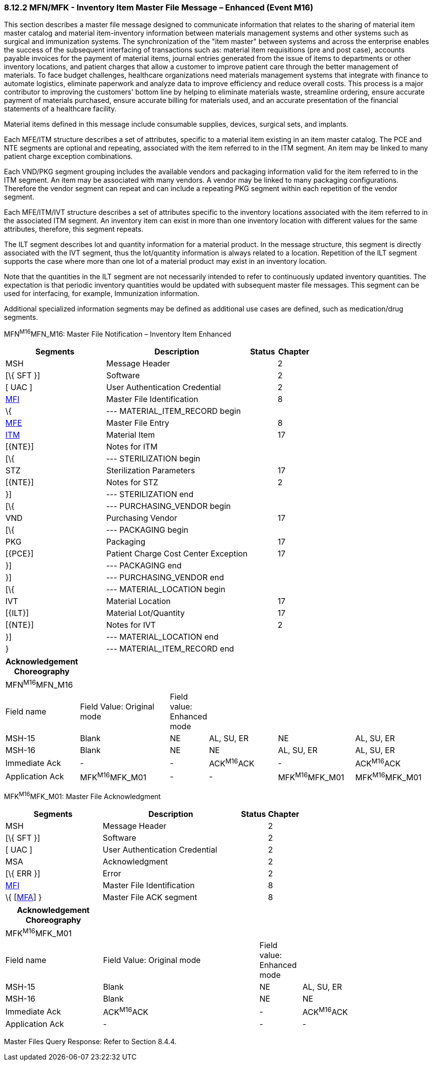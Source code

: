 === 8.12.2 MFN/MFK - Inventory Item Master File Message – Enhanced (Event M16)

This section describes a master file message designed to communicate information that relates to the sharing of material item master catalog and material item-inventory information between materials management systems and other systems such as surgical and immunization systems. The synchronization of the "item master" between systems and across the enterprise enables the success of the subsequent interfacing of transactions such as: material item requisitions (pre and post case), accounts payable invoices for the payment of material items, journal entries generated from the issue of items to departments or other inventory locations, and patient charges that allow a customer to improve patient care through the better management of materials. To face budget challenges, healthcare organizations need materials management systems that integrate with finance to automate logistics, eliminate paperwork and analyze data to improve efficiency and reduce overall costs. This process is a major contributor to improving the customers' bottom line by helping to eliminate materials waste, streamline ordering, ensure accurate payment of materials purchased, ensure accurate billing for materials used, and an accurate presentation of the financial statements of a healthcare facility.

Material items defined in this message include consumable supplies, devices, surgical sets, and implants.

Each MFE/ITM structure describes a set of attributes, specific to a material item existing in an item master catalog. The PCE and NTE segments are optional and repeating, associated with the item referred to in the ITM segment. An item may be linked to many patient charge exception combinations.

Each VND/PKG segment grouping includes the available vendors and packaging information valid for the item referred to in the ITM segment. An item may be associated with many vendors. A vendor may be linked to many packaging configurations. Therefore the vendor segment can repeat and can include a repeating PKG segment within each repetition of the vendor segment.

Each MFE/ITM/IVT structure describes a set of attributes specific to the inventory locations associated with the item referred to in the associated ITM segment. An inventory item can exist in more than one inventory location with different values for the same attributes, therefore, this segment repeats.

The ILT segment describes lot and quantity information for a material product. In the message structure, this segment is directly associated with the IVT segment, thus the lot/quantity information is always related to a location. Repetition of the ILT segment supports the case where more than one lot of a material product may exist in an inventory location.

Note that the quantities in the ILT segment are not necessarily intended to refer to continuously updated inventory quantities. The expectation is that periodic inventory quantities would be updated with subsequent master file messages. This segment can be used for interfacing, for example, Immunization information.

Additional specialized information segments may be defined as additional use cases are defined, such as medication/drug segments.

MFN^M16^MFN_M16: Master File Notification – Inventory Item Enhanced

[width="100%",cols="33%,47%,9%,11%",options="header",]
|===
|Segments |Description |Status |Chapter
|MSH |Message Header | |2
|[\{ SFT }] |Software | |2
|[ UAC ] |User Authentication Credential | |2
|link:#MFI[MFI] |Master File Identification | |8
|\{ |--- MATERIAL_ITEM_RECORD begin | |
|link:#MFE[MFE] |Master File Entry | |8
|link:#IIM[ITM] |Material Item | |17
|[\{NTE}] |Notes for ITM | |
|[\{ |--- STERILIZATION begin | |
|STZ |Sterilization Parameters | |17
|[\{NTE}] |Notes for STZ | |2
|}] |--- STERILIZATION end | |
|[\{ |--- PURCHASING_VENDOR begin | |
|VND |Purchasing Vendor | |17
|[\{ |--- PACKAGING begin | |
|PKG |Packaging | |17
|[\{PCE}] |Patient Charge Cost Center Exception | |17
|}] |--- PACKAGING end | |
|}] |--- PURCHASING_VENDOR end | |
|[\{ |--- MATERIAL_LOCATION begin | |
|IVT |Material Location | |17
|[\{ILT}] |Material Lot/Quantity | |17
|[\{NTE}] |Notes for IVT | |2
|}] |--- MATERIAL_LOCATION end | |
|} |--- MATERIAL_ITEM_RECORD end | |
|===

[width="100%",cols="17%,23%,5%,18%,19%,18%",options="header",]
|===
|Acknowledgement Choreography | | | | |
|MFN^M16^MFN_M16 | | | | |
|Field name |Field Value: Original mode |Field value: Enhanced mode | | |
|MSH-15 |Blank |NE |AL, SU, ER |NE |AL, SU, ER
|MSH-16 |Blank |NE |NE |AL, SU, ER |AL, SU, ER
|Immediate Ack |- |- |ACK^M16^ACK |- |ACK^M16^ACK
|Application Ack |MFK^M16^MFK_M01 |- |- |MFK^M16^MFK_M01 |MFK^M16^MFK_M01
|===

MFK^M16^MFK_M01: Master File Acknowledgment

[width="100%",cols="33%,47%,9%,11%",options="header",]
|===
|Segments |Description |Status |Chapter
|MSH |Message Header | |2
|[\{ SFT }] |Software | |2
|[ UAC ] |User Authentication Credential | |2
|MSA |Acknowledgment | |2
|[\{ ERR }] |Error | |2
|link:#MFI[MFI] |Master File Identification | |8
|\{ [link:#MFA[MFA]] } |Master File ACK segment | |8
|===

[width="100%",cols="23%,37%,10%,30%",options="header",]
|===
|Acknowledgement Choreography | | |
|MFK^M16^MFK_M01 | | |
|Field name |Field Value: Original mode |Field value: Enhanced mode |
|MSH-15 |Blank |NE |AL, SU, ER
|MSH-16 |Blank |NE |NE
|Immediate Ack |ACK^M16^ACK |- |ACK^M16^ACK
|Application Ack |- |- |-
|===

Master Files Query Response: Refer to Section 8.4.4.

